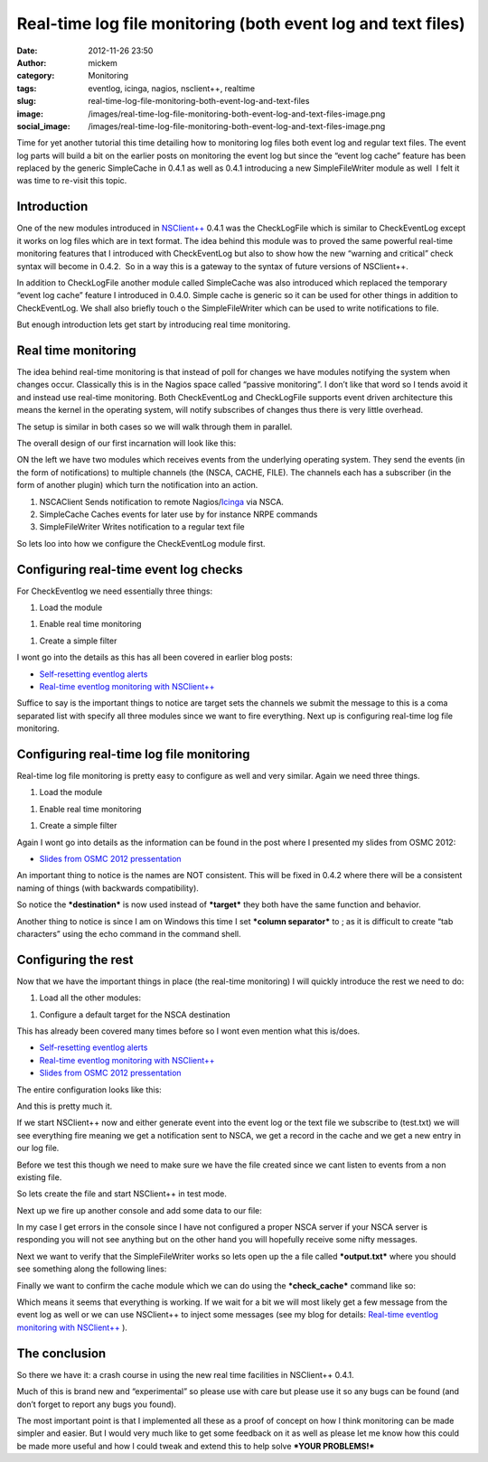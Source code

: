 Real-time log file monitoring (both event log and text files)
#############################################################
:date: 2012-11-26 23:50
:author: mickem
:category: Monitoring
:tags: eventlog, icinga, nagios, nsclient++, realtime
:slug: real-time-log-file-monitoring-both-event-log-and-text-files
:image: /images/real-time-log-file-monitoring-both-event-log-and-text-files-image.png
:social_image: /images/real-time-log-file-monitoring-both-event-log-and-text-files-image.png

Time for yet another tutorial this time detailing how to monitoring log
files both event log and regular text files. The event log parts will
build a bit on the earlier posts on monitoring the event log but since
the “event log cache” feature has been replaced by the generic
SimpleCache in 0.4.1 as well as 0.4.1 introducing a new SimpleFileWriter
module as well  I felt it was time to re-visit this topic.

.. PELICAN_END_SUMMARY

Introduction
------------

One of the new modules introduced in
`NSClient++ <http://nsclient.org/>`__ 0.4.1 was the CheckLogFile which
is similar to CheckEventLog except it works on log files which are in
text format. The idea behind this module was to proved the same powerful
real-time monitoring features that I introduced with CheckEventLog but
also to show how the new “warning and critical” check syntax will become
in 0.4.2.  So in a way this is a gateway to the syntax of future
versions of NSClient++.

In addition to CheckLogFile another module called SimpleCache was also
introduced which replaced the temporary “event log cache” feature I
introduced in 0.4.0. Simple cache is generic so it can be used for other
things in addition to CheckEventLog. We shall also briefly touch o the
SimpleFileWriter which can be used to write notifications to file.

But enough introduction lets get start by introducing real time
monitoring.

Real time monitoring
--------------------

The idea behind real-time monitoring is that instead of poll for changes
we have modules notifying the system when changes occur. Classically
this is in the Nagios space called “passive monitoring”. I don’t like
that word so I tends avoid it and instead use real-time monitoring. Both
CheckEventLog and CheckLogFile supports event driven architecture this
means the kernel in the operating system, will notify subscribes of
changes thus there is very little overhead.

The setup is similar in both cases so we will walk through them in
parallel.

The overall design of our first incarnation will look like this:

|image|

ON the left we have two modules which receives events from the
underlying operating system. They send the events (in the form of
notifications) to multiple channels (the (NSCA, CACHE, FILE). The
channels each has a subscriber (in the form of another plugin) which
turn the notification into an action.

#. NSCAClient
   Sends notification to remote
   Nagios/\ `Icinga <https://www.icinga.org/>`__ via NSCA.
#. SimpleCache
   Caches events for later use by for instance NRPE commands
#. SimpleFileWriter
   Writes notification to a regular text file

So lets loo into how we configure the CheckEventLog module first.

Configuring real-time event log checks
--------------------------------------

For CheckEventlog we need essentially three things:

#. Load the module

.. code-block: ini

   [/modules]
   CheckEventLog = enabled


#. Enable real time monitoring

.. code-block: ini

   [/settings/eventlog/real-time]
   enabled = true

#. Create a simple filter

.. code-block: ini

   [/settings/eventlog/real-time/filters/eventlog]
   filter=level = 'error'
   target=NSCA,CACHE,FILE

I wont go into the details as this has all been covered in earlier blog
posts:

-  `Self-resetting eventlog alerts <http://blog.medin.name/?p=396>`__
-  `Real-time eventlog monitoring with
   NSClient++ <http://blog.medin.name/?p=287>`__

Suffice to say is the important things to notice are target sets the
channels we submit the message to this is a coma separated list with
specify all three modules since we want to fire everything. Next up is
configuring real-time log file monitoring.

Configuring real-time log file monitoring
-----------------------------------------

Real-time log file monitoring is pretty easy to configure as well and
very similar. Again we need three things.

#. Load the module

.. code-block: ini

   [/modules] CheckLogFile = enabled

#. Enable real time monitoring

.. code-block: ini

   [/settings/logfile/real-time]
   enabled = true

#. Create a simple filter

.. code-block: ini

   [/settings/logfile/real-time/checks/logfile]
   file = ./test.txt
   destination = NSCA,CACHE,FILE
   filter = column1 like 'hello'
   critical = column2 like 'world'
   column separator=;

Again I wont go into details as the information can be found in the post
where I presented my slides from OSMC 2012:

-  `Slides from OSMC 2012
   pressentation <http://blog.medin.name/?p=433>`__

An important thing to notice is the names are NOT consistent. This will
be fixed in 0.4.2 where there will be a consistent naming of things
(with backwards compatibility).

So notice the ***destination*** is now used instead of ***target*** they
both have the same function and behavior.

Another thing to notice is since I am on Windows this time I set
***column separator*** to ; as it is difficult to create “tab
characters” using the echo command in the command shell.

Configuring the rest
--------------------

Now that we have the important things in place (the real-time
monitoring) I will quickly introduce the rest we need to do:

#. Load all the other modules:

.. code-block: ini

   [/modules]
   SimpleFileWriter = enabled
   SimpleCache = enabled
   NSCAClient = enabled

#. Configure a default target for the NSCA destination

.. code-block: ini

   [/settings/NSCA/client/targets/default]
   address=nsca://127.0.0.1:5667
   encryption=aes256
   password=YL04nBb14stIgCjZxcudGtMqz4E6NN3W

This has already been covered many times before so I wont even mention
what this is/does.

-  `Self-resetting eventlog alerts <http://blog.medin.name/?p=396>`__
-  `Real-time eventlog monitoring with
   NSClient++ <http://blog.medin.name/?p=287>`__
-  `Slides from OSMC 2012
   pressentation <http://blog.medin.name/?p=433>`__

The entire configuration looks like this:

.. code-block: ini

   [/modules]
   CheckLogFile = enabled
   CheckEventLog = enabled
   SimpleFileWriter = enabled
   SimpleCache = enabled
   NSCAClient = enabled
   
   [/settings/eventlog/real-time]
   enabled = true
   
   [/settings/eventlog/real-time/filters/eventlog]
   filter=level = 'error'
   target=NSCA,CACHE,FILE
   
   [/settings/logfile/real-time]
   enabled = true
   
   [/settings/logfile/real-time/checks/logfile]
   file = ./test.txt
   destination = NSCA,CACHE,FILE
   filter = column1 like 'hello'
   critical = column2 like 'world'
   column separator=;
   
   [/settings/NSCA/client/targets/default]
   address=nsca://127.0.0.1:5667
   encryption=aes256
   password=YL04nBb14stIgCjZxcudGtMqz4E6NN3W

And this is pretty much it.

If we start NSClient++ now and either generate event into the event log
or the text file we subscribe to (test.txt) we will see everything fire
meaning we get a notification sent to NSCA, we get a record in the cache
and we get a new entry in our log file.

Before we test this though we need to make sure we have the file created
since we cant listen to events from a non existing file.

So lets create the file and start NSClient++ in test mode.

.. code-block: text

   echo. > test.txt
   nscp test --log info

Next up we fire up another console and add some data to our file:

.. code-block: text

   echo hello;world >> test.txt

In my case I get errors in the console since I have not configured a
proper NSCA server if your NSCA server is responding you will not see
anything but on the other hand you will hopefully receive some nifty
messages.

.. code-block: text

   e lient\\NSCAClient.cpp:435 Error: Failed to connect to: 127.0.0.1:5667

Next we want to verify that the SimpleFileWriter works so lets open up
the a file called ***output.txt*** where you should see something along
the following lines:

.. code-block: text

   logfile OK ./test.txt: 1 (hello;world , , )

Finally we want to confirm the cache module which we can do using the
***check_cache*** command like so:

.. code-block: text

   check_cache index=logfile
   l ce\\simple_client.hpp:80 OK:./test.txt: 1 (hello;world , , )

Which means it seems that everything is working. If we wait for a bit we
will most likely get a few message from the event log as well or we can
use NSClient++ to inject some messages (see my blog for details:
`Real-time eventlog monitoring with
NSClient++ <http://blog.medin.name/?p=287>`__ ).

The conclusion
--------------

So there we have it: a crash course in using the new real time
facilities in NSClient++ 0.4.1.

Much of this is brand new and “experimental” so please use with care but
please use it so any bugs can be found (and don’t forget to report any
bugs you found).

The most important point is that I implemented all these as a proof of
concept on how I think monitoring can be made simpler and easier. But I
would very much like to get some feedback on it as well as please let me
know how this could be made more useful and how I could tweak and extend
this to help solve ***YOUR PROBLEMS!***

.. |image| image:: /images/real-time-log-file-monitoring-both-event-log-and-text-files-image.png
